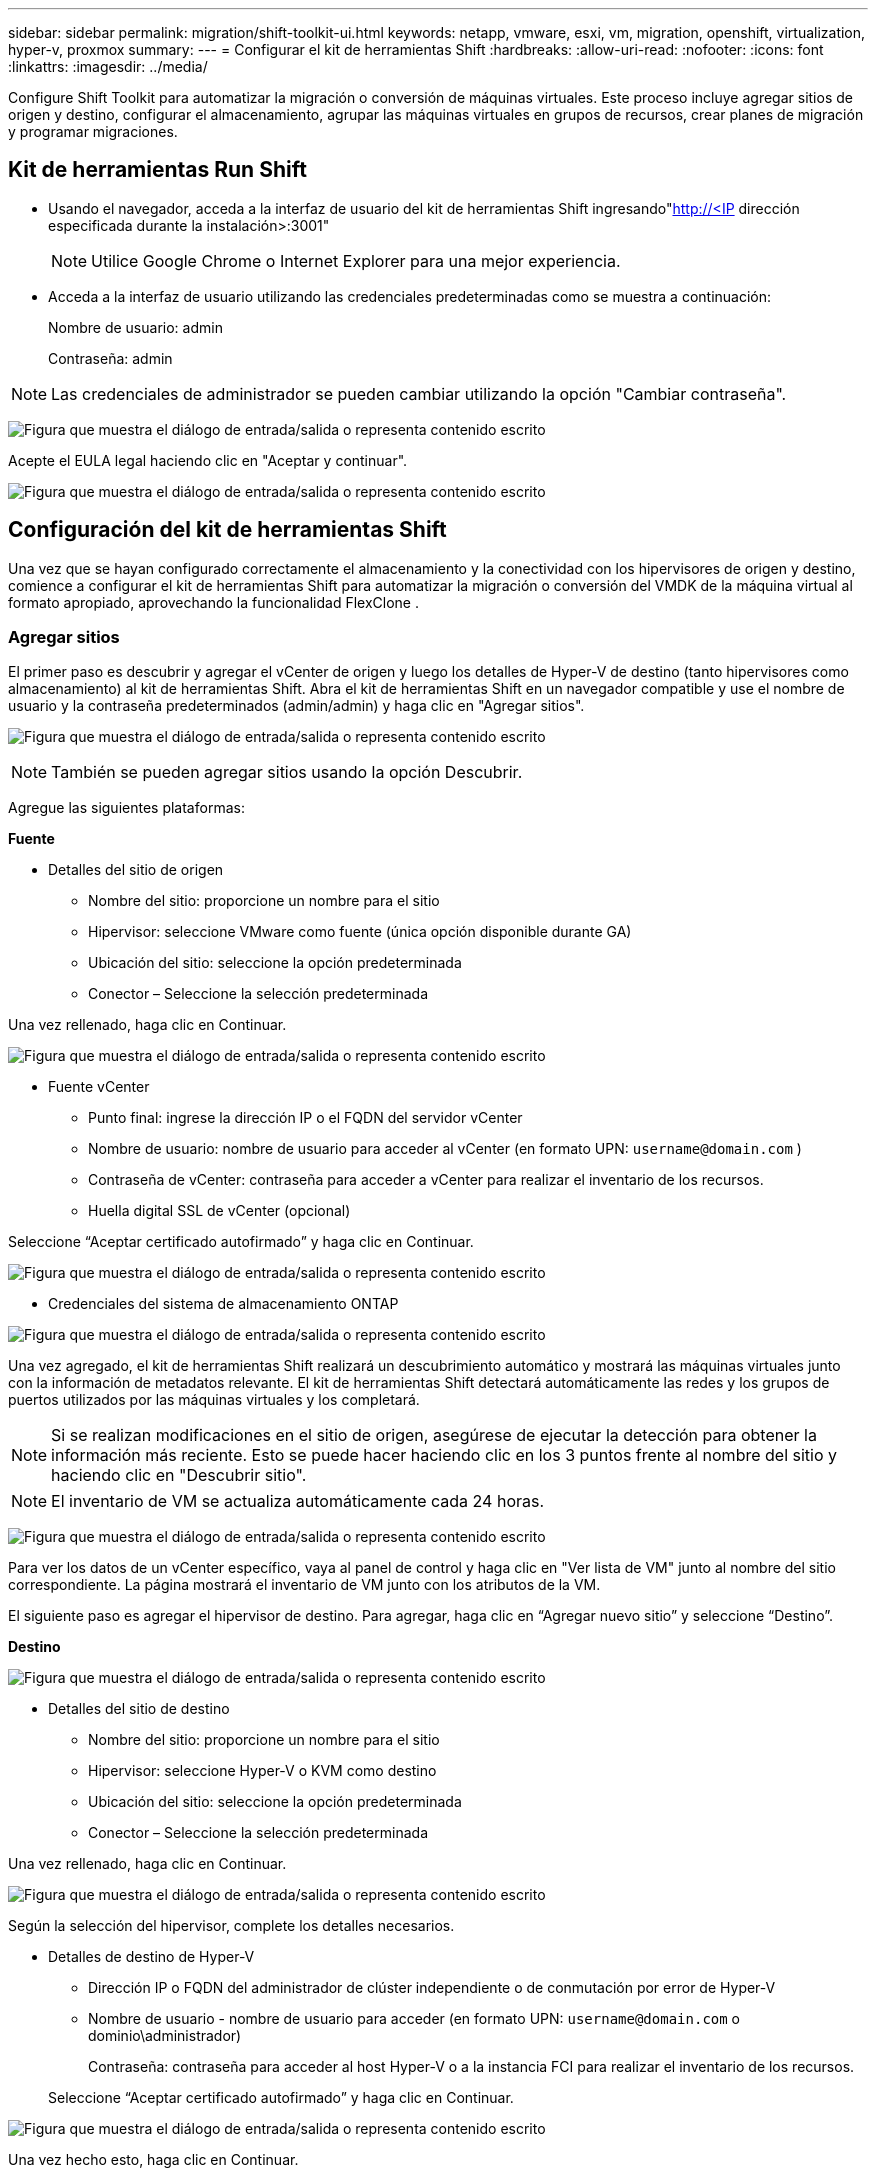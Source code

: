 ---
sidebar: sidebar 
permalink: migration/shift-toolkit-ui.html 
keywords: netapp, vmware, esxi, vm, migration, openshift, virtualization, hyper-v, proxmox 
summary:  
---
= Configurar el kit de herramientas Shift
:hardbreaks:
:allow-uri-read: 
:nofooter: 
:icons: font
:linkattrs: 
:imagesdir: ../media/


[role="lead"]
Configure Shift Toolkit para automatizar la migración o conversión de máquinas virtuales. Este proceso incluye agregar sitios de origen y destino, configurar el almacenamiento, agrupar las máquinas virtuales en grupos de recursos, crear planes de migración y programar migraciones.



== Kit de herramientas Run Shift

* Usando el navegador, acceda a la interfaz de usuario del kit de herramientas Shift ingresando"http://<IP[] dirección especificada durante la instalación>:3001"
+

NOTE: Utilice Google Chrome o Internet Explorer para una mejor experiencia.

* Acceda a la interfaz de usuario utilizando las credenciales predeterminadas como se muestra a continuación:
+
Nombre de usuario: admin

+
Contraseña: admin




NOTE: Las credenciales de administrador se pueden cambiar utilizando la opción "Cambiar contraseña".

image:shift-toolkit-018.png["Figura que muestra el diálogo de entrada/salida o representa contenido escrito"]

Acepte el EULA legal haciendo clic en "Aceptar y continuar".

image:shift-toolkit-019.png["Figura que muestra el diálogo de entrada/salida o representa contenido escrito"]



== Configuración del kit de herramientas Shift

Una vez que se hayan configurado correctamente el almacenamiento y la conectividad con los hipervisores de origen y destino, comience a configurar el kit de herramientas Shift para automatizar la migración o conversión del VMDK de la máquina virtual al formato apropiado, aprovechando la funcionalidad FlexClone .



=== Agregar sitios

El primer paso es descubrir y agregar el vCenter de origen y luego los detalles de Hyper-V de destino (tanto hipervisores como almacenamiento) al kit de herramientas Shift.  Abra el kit de herramientas Shift en un navegador compatible y use el nombre de usuario y la contraseña predeterminados (admin/admin) y haga clic en "Agregar sitios".

image:shift-toolkit-020.png["Figura que muestra el diálogo de entrada/salida o representa contenido escrito"]


NOTE: También se pueden agregar sitios usando la opción Descubrir.

Agregue las siguientes plataformas:

*Fuente*

* Detalles del sitio de origen
+
** Nombre del sitio: proporcione un nombre para el sitio
** Hipervisor: seleccione VMware como fuente (única opción disponible durante GA)
** Ubicación del sitio: seleccione la opción predeterminada
** Conector – Seleccione la selección predeterminada




Una vez rellenado, haga clic en Continuar.

image:shift-toolkit-021.png["Figura que muestra el diálogo de entrada/salida o representa contenido escrito"]

* Fuente vCenter
+
** Punto final: ingrese la dirección IP o el FQDN del servidor vCenter
** Nombre de usuario: nombre de usuario para acceder al vCenter (en formato UPN: `username@domain.com` )
** Contraseña de vCenter: contraseña para acceder a vCenter para realizar el inventario de los recursos.
** Huella digital SSL de vCenter (opcional)




Seleccione “Aceptar certificado autofirmado” y haga clic en Continuar.

image:shift-toolkit-022.png["Figura que muestra el diálogo de entrada/salida o representa contenido escrito"]

* Credenciales del sistema de almacenamiento ONTAP


image:shift-toolkit-023.png["Figura que muestra el diálogo de entrada/salida o representa contenido escrito"]

Una vez agregado, el kit de herramientas Shift realizará un descubrimiento automático y mostrará las máquinas virtuales junto con la información de metadatos relevante.  El kit de herramientas Shift detectará automáticamente las redes y los grupos de puertos utilizados por las máquinas virtuales y los completará.


NOTE: Si se realizan modificaciones en el sitio de origen, asegúrese de ejecutar la detección para obtener la información más reciente.  Esto se puede hacer haciendo clic en los 3 puntos frente al nombre del sitio y haciendo clic en "Descubrir sitio".


NOTE: El inventario de VM se actualiza automáticamente cada 24 horas.

image:shift-toolkit-024.png["Figura que muestra el diálogo de entrada/salida o representa contenido escrito"]

Para ver los datos de un vCenter específico, vaya al panel de control y haga clic en "Ver lista de VM" junto al nombre del sitio correspondiente.  La página mostrará el inventario de VM junto con los atributos de la VM.

El siguiente paso es agregar el hipervisor de destino.  Para agregar, haga clic en “Agregar nuevo sitio” y seleccione “Destino”.

*Destino*

image:shift-toolkit-025.png["Figura que muestra el diálogo de entrada/salida o representa contenido escrito"]

* Detalles del sitio de destino
+
** Nombre del sitio: proporcione un nombre para el sitio
** Hipervisor: seleccione Hyper-V o KVM como destino
** Ubicación del sitio: seleccione la opción predeterminada
** Conector – Seleccione la selección predeterminada




Una vez rellenado, haga clic en Continuar.

image:shift-toolkit-026.png["Figura que muestra el diálogo de entrada/salida o representa contenido escrito"]

Según la selección del hipervisor, complete los detalles necesarios.

* Detalles de destino de Hyper-V
+
** Dirección IP o FQDN del administrador de clúster independiente o de conmutación por error de Hyper-V
** Nombre de usuario - nombre de usuario para acceder (en formato UPN: `username@domain.com` o dominio\administrador)
+
Contraseña: contraseña para acceder al host Hyper-V o a la instancia FCI para realizar el inventario de los recursos.

+
Seleccione “Aceptar certificado autofirmado” y haga clic en Continuar.





image:shift-toolkit-027.png["Figura que muestra el diálogo de entrada/salida o representa contenido escrito"]

Una vez hecho esto, haga clic en Continuar.


NOTE: El kit de herramientas Shift no se comunica directamente con System Center en la versión actual.


NOTE: La FCI de Hyper-V y el descubrimiento del host dependen de la resolución de DNS.  Asegúrese de que los nombres de host se puedan resolver desde la máquina virtual del kit de herramientas Shift.  En caso de que la resolución falle, actualice el archivo de host (C:\Windows\System32\drivers\etc\hosts) y vuelva a intentar la operación de descubrimiento.

*Sistema de almacenamiento ONTAP *

image:shift-toolkit-028.png["Figura que muestra el diálogo de entrada/salida o representa contenido escrito"]


NOTE: El sistema de almacenamiento de origen y destino debe ser el mismo, ya que la conversión del formato del disco se realiza a nivel de volumen y dentro del mismo volumen.

image:shift-toolkit-029.png["Figura que muestra el diálogo de entrada/salida o representa contenido escrito"]

El siguiente paso es agrupar las máquinas virtuales necesarias en sus grupos de migración como grupos de recursos.



== Agrupaciones de recursos

Una vez agregadas las plataformas, agrupe las máquinas virtuales que desea migrar o convertir en grupos de recursos.  Los grupos de recursos del kit de herramientas Shift le permiten agrupar conjuntos de máquinas virtuales dependientes en grupos lógicos que contienen sus órdenes de arranque y retrasos de arranque.


NOTE: Asegúrese de que los Qtrees estén aprovisionados (como se menciona en la sección de requisitos previos) antes de crear los grupos de recursos.

Para comenzar a crear grupos de recursos, haga clic en el elemento de menú "Crear nuevo grupo de recursos".

. Para acceder a los grupos de recursos, haga clic en “Crear nuevo grupo de recursos”.
+
image:shift-toolkit-030.png["Figura que muestra el diálogo de entrada/salida o representa contenido escrito"]

. En "Nuevo grupo de recursos", seleccione el sitio de origen en el menú desplegable y haga clic en "Crear".
. Proporcione detalles del grupo de recursos y seleccione el flujo de trabajo.  El flujo de trabajo ofrece dos opciones
+
.. Migración basada en clones: realiza la migración de extremo a extremo de la máquina virtual desde el hipervisor de origen al hipervisor de destino.
.. Conversión basada en clones: realiza la conversión del formato de disco al tipo de hipervisor seleccionado.
+
image:shift-toolkit-031.png["Figura que muestra el diálogo de entrada/salida o representa contenido escrito"]



. Haga clic en "Continuar"
. Seleccione las máquinas virtuales adecuadas mediante la opción de búsqueda. La opción de filtro predeterminada es "Almacén de datos".
+

NOTE: Mueva las máquinas virtuales para convertirlas o migrarlas a un almacén de datos designado en una SVM ONTAP recién creada antes de la conversión.  Esto ayuda a aislar el almacén de datos NFS de producción, y el almacén de datos designado se puede usar para preparar las máquinas virtuales.

+
image:shift-toolkit-032.png["Figura que muestra el diálogo de entrada/salida o representa contenido escrito"]

+

NOTE: El menú desplegable del almacén de datos en este contexto solo mostrará los almacenes de datos NFSv3.  Los almacenes de datos NFSv4 no se mostrarán.

+
image:shift-toolkit-033.png["Figura que muestra el diálogo de entrada/salida o representa contenido escrito"]

. Actualice los detalles de la migración seleccionando "Sitio de destino", "Entrada de Hyper-V de destino" y "Asignación de almacén de datos a Qtree".
+
image:shift-toolkit-034.png["Figura que muestra el diálogo de entrada/salida o representa contenido escrito"]

+

NOTE: Asegúrese de que la ruta de destino (donde se almacenan las máquinas virtuales convertidas) esté configurada en un qtree al convertir las máquinas virtuales de ESX a Hyper-V. Configure la ruta de destino en el qtree adecuado.

+

NOTE: Se pueden crear y utilizar varios qtrees para almacenar los discos de VM convertidos según corresponda.

. Seleccione el orden de arranque y el retraso de arranque (segundos) para todas las máquinas virtuales seleccionadas.  Establezca el orden de la secuencia de encendido seleccionando cada máquina virtual y configurando la prioridad para ella.  3 es el valor predeterminado para todas las máquinas virtuales.
+
Las opciones son las siguientes:

+
1 – La primera máquina virtual en encenderse 3 – Predeterminado 5 – La última máquina virtual en encenderse

+
image:shift-toolkit-035.png["Figura que muestra el diálogo de entrada/salida o representa contenido escrito"]

. Haga clic en "Crear grupo de recursos".
+
image:shift-toolkit-036.png["Figura que muestra el diálogo de entrada/salida o representa contenido escrito"]

+

NOTE: En caso de que sea necesario modificar el grupo de recursos para agregar o quitar máquinas virtuales, utilice los 3 puntos frente al nombre del grupo de recursos y seleccione "Editar grupo de recursos".





=== Planos

Para migrar o convertir máquinas virtuales, es necesario un plan.  Seleccione las plataformas de hipervisor de origen y destino del menú desplegable y elija los grupos de recursos que se incluirán en este plan, junto con la agrupación de cómo se deben encender las aplicaciones (es decir, controladores de dominio, luego nivel 1, luego nivel 2, etc.).  A menudo, estos también se denominan planes de migración.  Para definir el plano, vaya a la pestaña "Planos" y haga clic en "Crear nuevo plano".

Para comenzar a crear un plano, haga clic en "Crear nuevo plano".

. Acceda a Blueprints y haga clic en “Crear nuevo Blueprint”.
+
image:shift-toolkit-037.png["Figura que muestra el diálogo de entrada/salida o representa contenido escrito"]

. En "Nuevo plan", proporcione un nombre para el plan y agregue las asignaciones de host necesarias seleccionando Sitio de origen > vCenter asociado, Sitio de destino y el hipervisor Hyper-V asociado.
. Una vez realizadas las asignaciones, seleccione la asignación de clúster y host.
+
image:shift-toolkit-038.png["Figura que muestra el diálogo de entrada/salida o representa contenido escrito"]

. Seleccione Detalles del grupo de recursos y haga clic en "Continuar".
+
image:shift-toolkit-039.png["Figura que muestra el diálogo de entrada/salida o representa contenido escrito"]

. Establecer orden de ejecución para el grupo de recursos.  Esta opción permite seleccionar la secuencia de operaciones cuando existen múltiples grupos de recursos.
. Una vez hecho esto, seleccione Asignación de red al conmutador virtual apropiado.  Los conmutadores virtuales ya deberían estar aprovisionados dentro de Hyper-V.
+
image:shift-toolkit-040.png["Figura que muestra el diálogo de entrada/salida o representa contenido escrito"]

+

NOTE: En el lado de Hyper-V, el tipo de conmutador virtual "Externo" es la única opción compatible para la selección de red.

+

NOTE: Para la migración de prueba, "No configurar red" es la selección predeterminada y Shift Toolkit no realiza la asignación de direcciones IP.  Una vez que el disco se convierte y se compra la máquina virtual en el lado de Hyper-V, asigne manualmente los conmutadores de red de burbuja para evitar cualquier colisión con la red de producción.

+
image:shift-toolkit-041.png["Figura que muestra el diálogo de entrada/salida o representa contenido escrito"]

. Según la selección de máquinas virtuales, se seleccionarán automáticamente las asignaciones de almacenamiento.
+

NOTE: Asegúrese de que el qtree esté aprovisionado de antemano y que se hayan asignado los permisos necesarios para que la máquina virtual pueda crearse y encenderse desde el recurso compartido SMB.

. En los detalles de la máquina virtual, proporcione la cuenta de servicio y las credenciales de usuario válidas para cada tipo de sistema operativo.  Esto se utiliza para conectarse a la máquina virtual para crear y ejecutar ciertos scripts que son necesarios para eliminar las herramientas de VMware y realizar copias de seguridad de los detalles de configuración de IP.
+
.. Para los sistemas operativos basados en Windows, se recomienda utilizar un usuario con privilegios de administrador local.  También se pueden usar credenciales de dominio, sin embargo, asegúrese de que exista un perfil de usuario en la máquina virtual antes de la conversión; de lo contrario, las credenciales de dominio no funcionarán, ya que buscarían la autenticación del dominio cuando no haya una red conectada.
.. En el caso de máquinas virtuales invitadas basadas en distribuciones Linux, proporcione un usuario que pueda ejecutar comandos sudo sin contraseña, lo que significa que el usuario debe ser parte de la lista de sudoers o agregarse como un nuevo archivo de configuración a la carpeta /etc/sudoers.d/.
+
image:shift-toolkit-042.png["Figura que muestra el diálogo de entrada/salida o representa contenido escrito"]



. Nuevamente, en Detalles de la máquina virtual, seleccione la opción de configuración de IP relevante.  De forma predeterminada, está seleccionado "No configurar".
+
.. Para migrar máquinas virtuales con las mismas IP del sistema de origen, seleccione "Conservar IP".
.. Para migrar máquinas virtuales que utilizan direcciones IP estáticas en el sistema de origen y asignar DHCP en las máquinas virtuales de destino, seleccione "DHCP".
+
Asegúrese de que se cumplan los siguientes requisitos para que esta funcionalidad funcione:

+
*** Asegúrese de que las máquinas virtuales estén encendidas durante la fase de preparación de la máquina virtual y hasta el momento de migración programado.
*** Para las máquinas virtuales VMware, asegúrese de que VMware Tools esté instalado.
*** Asegúrese de que el script de preparación se ejecute en la máquina virtual de origen mediante una cuenta con privilegios de administrador en el sistema operativo Windows y con privilegios de sudo sin opción de contraseña en el sistema operativo de distribución basado en Linux para crear trabajos cron.




. El siguiente paso es la configuración de la máquina virtual.
+
.. Opcionalmente, puede cambiar el tamaño de los parámetros de CPU/RAM de las máquinas virtuales, lo que puede resultar muy útil para fines de cambio de tamaño.
.. Anulación del orden de arranque: modifique también el orden de arranque y el retraso de arranque (segundos) para todas las máquinas virtuales seleccionadas en los grupos de recursos.  Esta es una opción adicional para modificar el orden de arranque si se requieren cambios respecto de lo seleccionado durante la selección del orden de arranque del grupo de recursos.  De forma predeterminada, se utiliza el orden de arranque seleccionado durante la selección del grupo de recursos, sin embargo, cualquier modificación se puede realizar en esta etapa.
.. ENCENDIDO: desmarque esta opción si el flujo de trabajo no debe encender la máquina virtual.  La opción predeterminada es ON, lo que significa que la máquina virtual se encenderá.
.. Eliminar herramientas de VMware: Shift Toolkit elimina las herramientas de VMware después de la conversión.  Esta opción está seleccionada de forma predeterminada.  Esta opción se puede desmarcar si el plan es ejecutar scripts personalizados del cliente.
.. Generación: el kit de herramientas Shift utiliza la siguiente regla general y tiene como valor predeterminado la adecuada: Gen1 > BIOS y Gen2 > EFI.  No es posible realizar ninguna selección para esta opción.
.. Conservar MAC: se puede conservar la dirección MAC de las respectivas máquinas virtuales para superar los desafíos de licencia para aquellas aplicaciones que dependen de MAC.
.. Anulación de cuenta de servicio: esta opción permite especificar una cuenta de servicio separada si no se puede utilizar la global.
+
image:shift-toolkit-043.png["Figura que muestra el diálogo de entrada/salida o representa contenido escrito"]



. Haga clic en "Continuar".
. En el siguiente paso, programe la migración seleccionando la casilla de verificación para establecer la fecha y la hora.  Asegúrese de que todas las máquinas virtuales (VM) estén preparadas y apagadas antes de la fecha programada.  Una vez hecho esto, haga clic en “Crear plano”.
+
image:shift-toolkit-044.png["Figura que muestra el diálogo de entrada/salida o representa contenido escrito"]

+

NOTE: Al programar, elija una fecha que sea al menos 30 minutos mayor que la hora actual de Shift VM.  Esto es para garantizar que el flujo de trabajo tenga tiempo suficiente para preparar las máquinas virtuales dentro del grupo de recursos.

. Una vez creado el plan, se inicia un trabajo de preparación de VM y este ejecuta automáticamente scripts en las máquinas virtuales de origen para prepararlas para la migración.
+
image:shift-toolkit-045.png["Figura que muestra el diálogo de entrada/salida o representa contenido escrito"]

+
Este trabajo ejecuta un script utilizando el método invocar-VMScript para copiar los scripts necesarios para eliminar las herramientas de VMware y realizar una copia de seguridad de los detalles de configuración de la red, incluida la dirección IP, las rutas y la información de DNS, que se utilizarán para mantener la misma configuración en la máquina virtual de destino.

+
** Para los sistemas operativos basados en Windows, la ubicación predeterminada donde se almacenan los scripts de preparación es la carpeta "C:\ NetApp".
+
image:shift-toolkit-046.png["Figura que muestra el diálogo de entrada/salida o representa contenido escrito"]

** Para las máquinas virtuales basadas en Linux, la ubicación predeterminada donde se almacenan los scripts de preparación es / NetApp y el directorio /opt.
+
image:shift-toolkit-047.png["Figura que muestra el diálogo de entrada/salida o representa contenido escrito"]

+

NOTE: Para una máquina virtual de origen Linux que ejecuta CentOS o Red Hat, el kit de herramientas Shift es inteligente para instalar automáticamente los controladores de Hyper-V necesarios.  Estos controladores deben estar presentes en la VM de origen antes de la conversión del disco para garantizar que la VM pueda iniciarse correctamente después de la conversión.

+

NOTE: Para obtener información detallada, consultelink:https://access.redhat.com/solutions/3465011["El sistema se queda atascado en Dracut después de migrar una máquina virtual RHEL a Hyper-V."] .

+
Una vez que el trabajo de preparación de VM se complete con éxito (como se muestra en la captura de pantalla a continuación), las VM estarán listas para la migración y el estado del plan se actualizará a "Activo".

+
image:shift-toolkit-048.png["Figura que muestra el diálogo de entrada/salida o representa contenido escrito"]

+
image:shift-toolkit-049.png["Figura que muestra el diálogo de entrada/salida o representa contenido escrito"]

+
La migración ahora se realizará a la hora establecida o se puede iniciar manualmente haciendo clic en la opción Migrar.







== Monitoreo y tablero de control

Supervise el estado de los trabajos mediante la función de Monitoreo de trabajos.

image:shift-toolkit-076.png["Figura que muestra el diálogo de entrada/salida o representa contenido escrito"]

Con la interfaz de usuario intuitiva, evalúe con confianza el estado de la migración, la conversión y los planos.  Esto permite a los administradores identificar rápidamente planes exitosos, fallidos o parcialmente fallidos junto con la cantidad de máquinas virtuales migradas o convertidas.

image:shift-toolkit-077.png["Figura que muestra el diálogo de entrada/salida o representa contenido escrito"]



== Configuración avanzada

El kit de herramientas Shift proporciona configuraciones avanzadas a las que se puede acceder haciendo clic en el ícono Configuración en la barra de herramientas superior.

image:shift-toolkit-078.png["Figura que muestra el diálogo de entrada/salida o representa contenido escrito"]



=== CredSSP

Shift aprovecha el Proveedor de servicios de seguridad de credenciales (CredSSP) para administrar la transferencia de credenciales.  Durante el proceso de conversión, el servidor Shift ejecuta una serie de scripts en el sistema operativo invitado de la máquina virtual que se está convirtiendo.  Las credenciales para ejecutar estos scripts se pasan a través de un "doble salto" desde el servidor Shift al sistema operativo invitado a través del servidor Hyper-V.

image:shift-toolkit-079.png["Figura que muestra el diálogo de entrada/salida o representa contenido escrito"]

*Configuración del servidor Shift como cliente CredSSP:*

El asistente "Configuración avanzada" configura automáticamente el servidor Shift como un cliente CredSSP.  Al hacerlo, se permite que el servidor Shift delegue credenciales a los servidores Hyper-V.

*Lo que pasa detrás de escena:*

El kit de herramientas Shift ejecuta una serie de comandos para configurarse como cliente, lo que le permite administrar hosts Hyper-V.  Este proceso implica establecer las configuraciones necesarias.

* Ejecuta estos comandos:
+
** Elemento de configuración WSMan:\localhost\Client\TrustedHosts -Valor "fqdn-of-hyper-v-host"
** Habilitar-WSManCredSSP - Rol de cliente - DelegateComputer "fqdn-del-host-de-hiper-v"


* Configura la siguiente política de grupo:
+
** Configuración del equipo > Plantillas administrativas > Sistema > Delegación de credenciales > Permitir la delegación de credenciales nuevas con autenticación de servidor solo NTLM




Seleccione Habilitar y agregue wsman/fqdn-of-hyper-v-host.

*Configuración del servidor Hyper-V como servidor CredSSP*

Utilice el cmdlet Enable-WSManCredSSP en el servidor Hyper-V para configurar el servidor Hyper-V como un servidor CredSSP, lo que permite que el servidor Hyper-V reciba credenciales del servidor Shift.

En el host Hyper-V donde el servidor Shift Toolkit aprovisionará las máquinas virtuales, abra una sesión de Windows PowerShell como administrador y ejecute los siguientes comandos:

. Habilitar PSRemoting
. Habilitar-WSManCredSSP - Servidor de roles




=== Pavonearse

La página Swagger en la configuración avanzada permite la interacción con las API disponibles.  Los recursos disponibles a través de la API REST del kit de herramientas Shift están organizados en categorías, como se muestra en la página de documentación de la API de Swagger.  A continuación se presenta una breve descripción de cada uno de los recursos con las rutas de recursos base, junto con consideraciones de uso adicionales cuando corresponda.

image:shift-toolkit-080.png["Figura que muestra el diálogo de entrada/salida o representa contenido escrito"]

*Sesión*

Puede utilizar esta API para iniciar sesión en el servidor del kit de herramientas Shift.  Esta API devuelve un token de autorización de usuario que se utiliza para autenticar solicitudes posteriores.

* Iniciar una sesión
* Validar una sesión
* Obtener todos los ID de sesión
* Finalizar una sesión


*Conector*

* Agregar un conector
* Obtenga detalles de todos los conectores
* Actualizar los detalles del conector por ID
* Obtener detalles del conector por ID


*Arrendatario*

Utilice API para realizar operaciones de agregar y obtener

* Agregar inquilino
* Obtener todos los inquilinos


*Usuario*

Utilice API para realizar operaciones de agregar, obtener, cambiar y aceptar

* Agregar usuario
* Obtener todos los usuarios
* Cambiar la contraseña del usuario
* Aceptar EULA


*CredSSP*

Utilice API para realizar operaciones de habilitación y obtención

* Habilitar credssp
* Obtener el estado de credssp


*Sitio*

Utilice API para realizar operaciones de obtención, adición, eliminación y actualización

* Obtener recuento del sitio
* Obtenga todos los detalles del sitio
* Agregar un sitio
* Obtener detalles del sitio por ID
* Eliminar un sitio por ID
* Agregar entorno virtual a un sitio
* Agregar entorno de almacenamiento a un sitio
* Obtener detalles del entorno virtual para un sitio
* Actualizar los detalles del entorno virtual de un sitio
* Eliminar detalles del entorno virtual de un sitio
* Obtener detalles del entorno de almacenamiento para un sitio
* Actualizar los detalles del entorno de almacenamiento de un sitio
* Eliminar detalles del entorno de almacenamiento de un sitio


*Descubrimiento*

Utilice API para realizar operaciones de descubrimiento y obtención

* Descubra el sitio fuente
* Obtener todas las solicitudes de descubrimiento para el sitio de origen
* Descubra el sitio de destino
* Obtener todas las solicitudes de descubrimiento para el sitio de destino
* Obtener los pasos de descubrimiento para el sitio de origen por Id.
* Obtener los pasos de descubrimiento para el sitio de destino por Id.


*VM*

Utilice API para realizar operaciones de obtención

* Obtener máquinas virtuales para un sitio y un entorno virtual en el origen
* Obtener máquinas virtuales no protegidas para un sitio y un entorno virtual
* Obtener el recuento de máquinas virtuales
* Obtener el recuento de máquinas virtuales protegidas


*Recurso*

Utilice API para realizar operaciones de obtención

* Obtenga detalles de recursos para un sitio y un entorno virtual
* Obtener el recuento de recursos del sitio de origen


*Grupo de recursos*

Utilice API para realizar operaciones de agregar, actualizar y obtener

* Obtener el recuento del grupo de protección
* Obtenga todos los detalles del grupo de protección
* Agregar un grupo de protección
* Obtener los detalles de un grupo de protección por Id
* Eliminar un grupo de protección por Id
* Actualizar los detalles del grupo de protección por Id.
* Obtener las máquinas virtuales de un grupo de protección por Id.
* Obtener planos que contienen el grupo de protección


*Cianotipo*

Utilice API para realizar operaciones de agregar, actualizar y obtener

* Obtener recuento de planos
* Obtenga todos los detalles del plan
* Agregar un plano
* Obtener detalles del plano por Id.
* Eliminar plano por Id
* Actualizar los detalles del plano para Id
* Obtener máquinas virtuales de un plano
* Obtener el estado de energía de las máquinas virtuales presentes en el plano
* Obtener recuento de planos
* Obtenga todos los detalles del plano


*Cumplimiento*

Utilice API para realizar operaciones de agregar y obtener

* Obtener el resultado de la verificación de cumplimiento de un plano
* Obtener el estado final de la verificación de cumplimiento de un plano
* Agregue a pedido una nueva verificación de cumplimiento para un plan


*Ejecución*

Utilice API para realizar operaciones de obtención

* Obtenga todos los detalles de la ejecución
* Obtener detalles de la ejecución en curso
* Obtener recuento de ejecuciones
* Obtener recuento de ejecuciones en curso
* Obtener pasos para la ejecución Id


*Recuperación*

Utilice API para realizar operaciones de agregar y obtener

* Agregar nueva solicitud de ejecución para un Blueprint
* Agregar solicitud de reintento de ejecución para un Blueprint
* Obtener estados de ejecución de todos los Blueprints
* Obtener el estado de ejecución del ID del plan


*Bloque de guión*

Utilice API para realizar operaciones de obtención y actualización

* Obtener todos los metadatos de los scripts
* Obtener metadatos del script por Id
* Obtener todos los metadatos de actualización
* Ejecutar script




=== Bloque de script

El bloque de script dentro del kit de herramientas Shift proporciona código de muestra que ayuda a automatizar, integrar y desarrollar funciones a través de API internas y externas disponibles.  En la sección Ejemplos de código del bloque de script, busque y descargue ejemplos escritos por el equipo de automatización de Shift Toolkit y por los miembros de la comunidad.  Utilice los ejemplos para comenzar con las tareas de automatización, gestión o integración.

image:shift-toolkit-081.png["Figura que muestra el diálogo de entrada/salida o representa contenido escrito"]

A continuación se muestra un ejemplo de un script de PowerShell de muestra que se puede utilizar para eliminar un trabajo específico dentro de Shift UI.  La capacidad no se expone a través del flujo de trabajo, sin embargo se puede lograr a través del bloque de script.  El mismo script también está disponible como script bat que se puede ejecutar fácilmente descargándolo y llamándolo.

image:shift-toolkit-082.png["Figura que muestra el diálogo de entrada/salida o representa contenido escrito"]

El objetivo aquí es proporcionar scripts de muestra para realizar operaciones del día 0 y del día N para hipervisores específicos utilizando las API del kit de herramientas Shift y las respectivas API publicadas del hipervisor.



== Entornos SAN

Como requisito clave del kit de herramientas Shift, las máquinas virtuales que se convertirán deben residir en un entorno NAS (NFS para ESX).  Si las máquinas virtuales residen en un entorno SAN (iSCSI, FC, FCoE, NVMeFC), deben migrarse a un entorno NAS antes de la conversión.

image:shift-toolkit-083.png["Figura que muestra el diálogo de entrada/salida o representa contenido escrito"]

El enfoque anterior describe un entorno SAN típico en el que las máquinas virtuales se almacenan en un almacén de datos SAN.  Las máquinas virtuales que se convertirán de ESX a Hyper-V junto con sus discos se migran primero a un almacén de datos NFS con VMware vSphere Storage vMotion.  El kit de herramientas Shift utiliza FlexClone para convertir las máquinas virtuales de ESX a Hyper-V. Las máquinas virtuales convertidas (junto con sus discos) residen en un recurso compartido CIFS.  Las máquinas virtuales convertidas (junto con sus discos) se migran nuevamente al CSV habilitado para SAN con Hyper-V Storage Live Migration.


NOTE: La migración de VM en vivo puede fallar si los nodos tienen diferentes conjuntos de capacidades de proceso.  Esto se puede solucionar configurando "Migrar a una computadora física con un procesador diferente".  Este script está disponible en el bloque de script.
